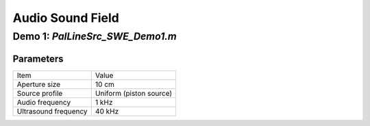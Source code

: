Audio Sound Field
=======================

Demo 1: `PalLineSrc_SWE_Demo1.m`
------------------------------------------

Parameters
^^^^^^^^^^^^^^^^
============================== ==============================
Item                            Value
------------------------------ ------------------------------
Aperture size                   10 cm
Source profile                  Uniform (piston source)
Audio frequency                 1 kHz
Ultrasound frequency            40 kHz
============================== ==============================
